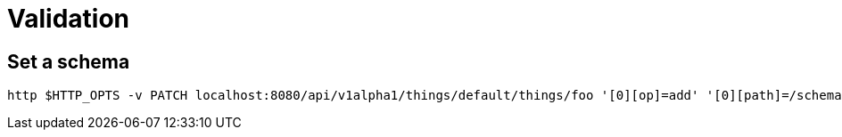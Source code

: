 = Validation

== Set a schema

[source,shell]
----
http $HTTP_OPTS -v PATCH localhost:8080/api/v1alpha1/things/default/things/foo '[0][op]=add' '[0][path]=/schema' '[0][value][json][version]=draft7' '[0][value][json][schema]:=@40_validation/schema.json'
----
